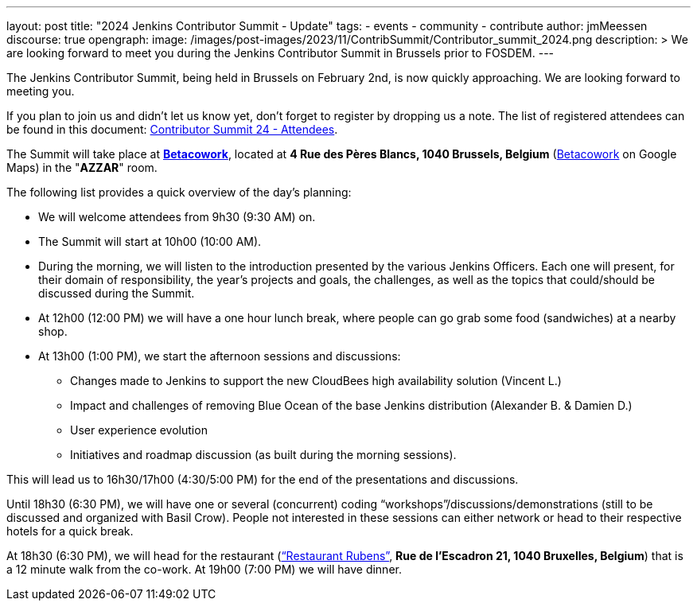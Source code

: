 ---
layout: post
title: "2024 Jenkins Contributor Summit - Update"
tags:
- events
- community
- contribute
author: jmMeessen
discourse: true
opengraph:
  image: /images/post-images/2023/11/ContribSummit/Contributor_summit_2024.png
description: >
  We are looking forward to meet you during the  Jenkins Contributor Summit in Brussels prior to FOSDEM.
---

The Jenkins Contributor Summit, being held in Brussels on February 2nd, is now quickly approaching.
We are looking forward to meeting you.

If you plan to join us and didn’t let us know yet, don’t forget to register by dropping us a note.
The list of registered attendees can be found in this document: link:https://docs.google.com/spreadsheets/d/1fatDxa39U-yHW6iTpMQZuW_pMf8G9jhO6yczfoqcY08/edit?usp=sharing[Contributor Summit 24 - Attendees].

The Summit will take place at link:https://www.betacowork.com/[**Betacowork**], located at *4 Rue des Pères Blancs, 1040 Brussels, Belgium* (link:https://maps.app.goo.gl/S8VrWsrErmLMXqza7[Betacowork] on Google Maps) in the "*AZZAR*" room.

The following list provides a quick overview of the day’s planning:

* We will welcome attendees from 9h30 (9:30 AM) on.
* The Summit will start at 10h00 (10:00 AM).
* During the morning, we will listen to the introduction presented by the various Jenkins Officers.
Each one will present, for their domain of responsibility, the year’s projects and goals, the challenges, as well as the topics that could/should be discussed during the Summit.
* At 12h00 (12:00 PM) we will have a one hour lunch break, where people can go grab some food (sandwiches) at a nearby shop.
* At 13h00 (1:00 PM), we start the afternoon sessions and discussions:
** Changes made to Jenkins to support the new CloudBees high availability solution (Vincent L.)
** Impact and challenges of removing Blue Ocean of the base Jenkins distribution (Alexander B. & Damien D.)
** User experience evolution
** Initiatives and roadmap discussion (as built during the morning sessions).

This will lead us to 16h30/17h00 (4:30/5:00 PM) for the end of the presentations and discussions.

Until 18h30 (6:30 PM), we will have one or several (concurrent) coding “workshops”/discussions/demonstrations (still to be discussed and organized with Basil Crow). 
People not interested in these sessions can either network or head to their respective hotels for a quick break.

At 18h30 (6:30 PM), we will head for the restaurant (link:https://maps.app.goo.gl/CS5i53NCTTaYxZvc7[“Restaurant Rubens”], *Rue de l’Escadron 21, 1040 Bruxelles, Belgium*) that is a 12 minute walk from the co-work. 
At 19h00 (7:00 PM) we will have dinner.
